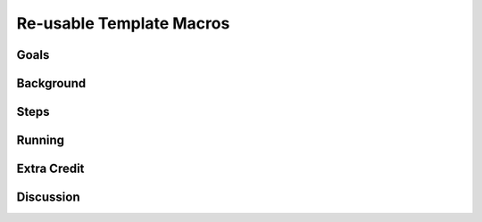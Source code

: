 =========================
Re-usable Template Macros
=========================

Goals
=====

Background
==========

Steps
=====

Running
=======

Extra Credit
============

Discussion
==========


